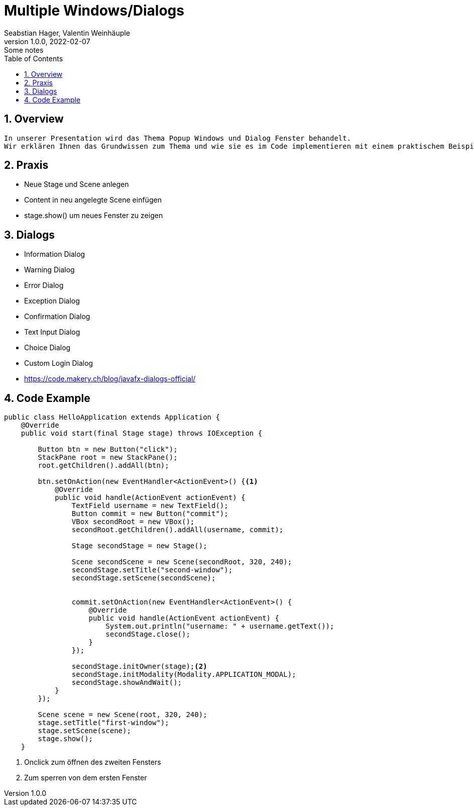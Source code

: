 = Multiple Windows/Dialogs
Seabstian Hager, Valentin Weinhäuple
1.0.0, 2022-02-07: Some notes
ifndef::imagesdir[:imagesdir: images]
//:toc-placement!:  // prevents the generation of the doc at this position, so it can be printed afterwards
:sourcedir: ../src/main/java
:icons: font
:sectnums:    // Nummerierung der Überschriften / section numbering
:toc: left

//Need this blank line after ifdef, don't know why...
ifdef::backend-html5[]

// print the toc here (not at the default position)
//toc::[]

== Overview
    In unserer Presentation wird das Thema Popup Windows und Dialog Fenster behandelt.
    Wir erklären Ihnen das Grundwissen zum Thema und wie sie es im Code implementieren mit einem praktischem Beispiel. 6


== Praxis
* Neue Stage und Scene anlegen
* Content in neu angelegte Scene einfügen
* stage.show() um neues Fenster zu zeigen

== Dialogs
* Information Dialog
* Warning Dialog
* Error Dialog
* Exception Dialog
* Confirmation Dialog
* Text Input Dialog
* Choice Dialog
* Custom Login Dialog
* https://code.makery.ch/blog/javafx-dialogs-official/


== Code Example

[source, java]
----
public class HelloApplication extends Application {
    @Override
    public void start(final Stage stage) throws IOException {

        Button btn = new Button("click");
        StackPane root = new StackPane();
        root.getChildren().addAll(btn);

        btn.setOnAction(new EventHandler<ActionEvent>() {<.>
            @Override
            public void handle(ActionEvent actionEvent) {
                TextField username = new TextField();
                Button commit = new Button("commit");
                VBox secondRoot = new VBox();
                secondRoot.getChildren().addAll(username, commit);

                Stage secondStage = new Stage();

                Scene secondScene = new Scene(secondRoot, 320, 240);
                secondStage.setTitle("second-window");
                secondStage.setScene(secondScene);


                commit.setOnAction(new EventHandler<ActionEvent>() {
                    @Override
                    public void handle(ActionEvent actionEvent) {
                        System.out.println("username: " + username.getText());
                        secondStage.close();
                    }
                });

                secondStage.initOwner(stage);<.>
                secondStage.initModality(Modality.APPLICATION_MODAL);
                secondStage.showAndWait();
            }
        });

        Scene scene = new Scene(root, 320, 240);
        stage.setTitle("first-window");
        stage.setScene(scene);
        stage.show();
    }
----
<.> Onclick zum öffnen des zweiten Fensters
<.> Zum sperren von dem ersten Fenster
